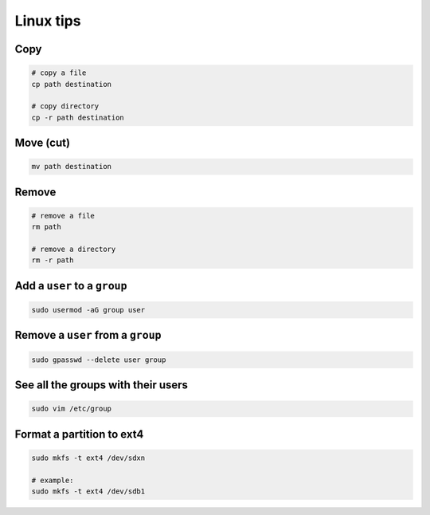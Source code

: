 Linux tips
==========

Copy
----

.. code-block:: shell

    # copy a file
    cp path destination

    # copy directory
    cp -r path destination

Move (cut)
----------

.. code-block:: shell

    mv path destination

Remove
------

.. code-block:: shell

    # remove a file
    rm path

    # remove a directory
    rm -r path


Add a ``user`` to a ``group``
-----------------------------

.. code-block:: shell

    sudo usermod -aG group user

Remove a ``user`` from a ``group``
----------------------------------

.. code-block:: shell

    sudo gpasswd --delete user group

See all the groups with their users
-----------------------------------

.. code-block:: shell

    sudo vim /etc/group

Format a partition to ext4
--------------------------

.. code-block:: shell

    sudo mkfs -t ext4 /dev/sdxn

    # example:
    sudo mkfs -t ext4 /dev/sdb1
